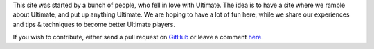 .. link:
.. description:
.. tags: draft
.. date: 2013/04/17 21:16:53
.. title: About
.. slug: about


This site was started by a bunch of people, who fell in love with
Ultimate.  The idea is to have a site where we ramble about Ultimate,
and put up anything Ultimate.  We are hoping to have a lot of fun
here, while we share our experiences and tips & techniques to become
better Ultimate players.

If you wish to contribute, either send a pull request on `GitHub
<https://github.com/huckerdom/ultimate-sport>`_ or leave a comment `here
</posts/welcome-to-ultimate-sport.html>`_.

.. raw:: html

    </a>

    <br>
    <div>Deployer status: <img id="deploy-status" src="/status.png" style="border-radius:10px;background-color:gray;padding:3px;width:50px;height:23px" alt="Checking..." ></div>
    <script>
    console.log(document.body);
    (function(){
        var elem = document.getElementById('deploy-status');
        elem.src = 'http://'+window.location.hostname+':8008/status.png';

        var gh_fork = document.createElement('a');
        gh_fork.href = "https://github.com/huckerdom/ultimate-sport";
        gh_fork.innerHTML =  '<img style="position: absolute; right: 0; border: 0;" '+
                    'src="https://s3.amazonaws.com/github/ribbons/forkme_right_orange_ff7600.png" '+
                    'alt="Fork me on GitHub">';
        document.querySelector('.navbar.navbar-fixed-top').appendChild(gh_fork);
    })();
    </script>

